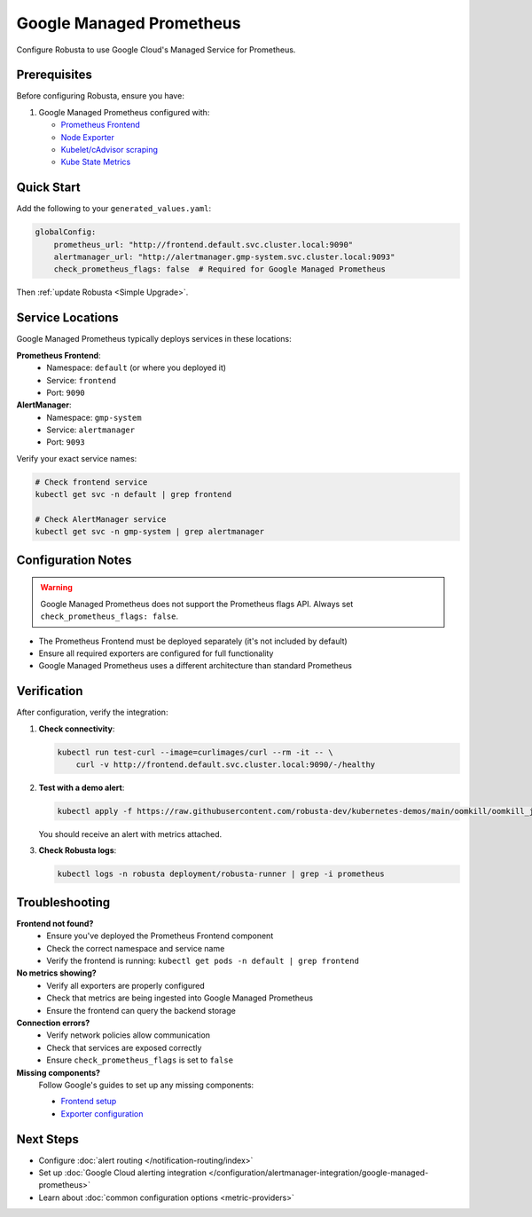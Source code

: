 Google Managed Prometheus
=========================

Configure Robusta to use Google Cloud's Managed Service for Prometheus.

Prerequisites
-------------

Before configuring Robusta, ensure you have:

1. Google Managed Prometheus configured with:
   
   - `Prometheus Frontend <https://cloud.google.com/stackdriver/docs/managed-prometheus/query#ui-prometheus>`_
   - `Node Exporter <https://cloud.google.com/stackdriver/docs/managed-prometheus/exporters/node_exporter>`_
   - `Kubelet/cAdvisor scraping <https://cloud.google.com/stackdriver/docs/managed-prometheus/exporters/kubelet-cadvisor>`_
   - `Kube State Metrics <https://cloud.google.com/stackdriver/docs/managed-prometheus/exporters/kube_state_metrics>`_

Quick Start
-----------

Add the following to your ``generated_values.yaml``:

.. code-block:: yaml

    globalConfig:
        prometheus_url: "http://frontend.default.svc.cluster.local:9090"
        alertmanager_url: "http://alertmanager.gmp-system.svc.cluster.local:9093"
        check_prometheus_flags: false  # Required for Google Managed Prometheus

Then :ref:`update Robusta <Simple Upgrade>`.

Service Locations
-----------------

Google Managed Prometheus typically deploys services in these locations:

**Prometheus Frontend**:
   - Namespace: ``default`` (or where you deployed it)
   - Service: ``frontend``
   - Port: ``9090``

**AlertManager**:
   - Namespace: ``gmp-system``
   - Service: ``alertmanager``
   - Port: ``9093``

Verify your exact service names:

.. code-block:: bash

    # Check frontend service
    kubectl get svc -n default | grep frontend
    
    # Check AlertManager service
    kubectl get svc -n gmp-system | grep alertmanager

Configuration Notes
-------------------

.. warning::

   Google Managed Prometheus does not support the Prometheus flags API. Always set ``check_prometheus_flags: false``.

- The Prometheus Frontend must be deployed separately (it's not included by default)
- Ensure all required exporters are configured for full functionality
- Google Managed Prometheus uses a different architecture than standard Prometheus

Verification
------------

After configuration, verify the integration:

1. **Check connectivity**:

   .. code-block:: bash

       kubectl run test-curl --image=curlimages/curl --rm -it -- \
           curl -v http://frontend.default.svc.cluster.local:9090/-/healthy

2. **Test with a demo alert**:

   .. code-block:: bash

       kubectl apply -f https://raw.githubusercontent.com/robusta-dev/kubernetes-demos/main/oomkill/oomkill_job.yaml

   You should receive an alert with metrics attached.

3. **Check Robusta logs**:

   .. code-block:: bash

       kubectl logs -n robusta deployment/robusta-runner | grep -i prometheus

Troubleshooting
---------------

**Frontend not found?**
   - Ensure you've deployed the Prometheus Frontend component
   - Check the correct namespace and service name
   - Verify the frontend is running: ``kubectl get pods -n default | grep frontend``

**No metrics showing?**
   - Verify all exporters are properly configured
   - Check that metrics are being ingested into Google Managed Prometheus
   - Ensure the frontend can query the backend storage

**Connection errors?**
   - Verify network policies allow communication
   - Check that services are exposed correctly
   - Ensure ``check_prometheus_flags`` is set to ``false``

**Missing components?**
   Follow Google's guides to set up any missing components:
   
   - `Frontend setup <https://cloud.google.com/stackdriver/docs/managed-prometheus/query#ui-prometheus>`_
   - `Exporter configuration <https://cloud.google.com/stackdriver/docs/managed-prometheus/exporters>`_

Next Steps
----------

- Configure :doc:`alert routing </notification-routing/index>`
- Set up :doc:`Google Cloud alerting integration </configuration/alertmanager-integration/google-managed-prometheus>`
- Learn about :doc:`common configuration options <metric-providers>`